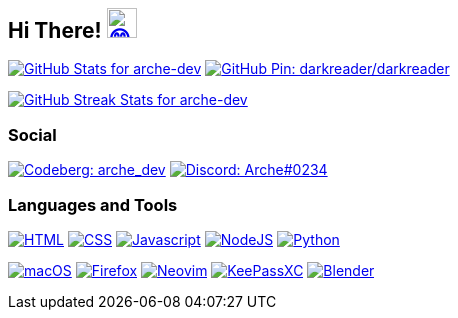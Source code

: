 == Hi There! image:https://github.com/twitter/twemoji/raw/gh-pages/svg/1f604.svg["😄"link="https://twemoji.twitter.com/"width=30,height=30]

// Color Scheme:
// Background: 1f232a
// Accent: 7289da
// Text: #eee

// GitHub Stats

image:https://github-readme-stats.vercel.app/api?username=arche-dev&count_private=true&show_icons=true&title_color=eee&text_color=eee&icon_color=7289da&bg_color=1f232a&hide_border=true&cache_seconds=18000&locale=en["GitHub Stats for arche-dev"link="https://github.com/anuraghazra/github-readme-stats"]
image:https://github-readme-stats.vercel.app/api/pin/?username=darkreader&repo=darkreader&title_color=eee&text_color=eee&icon_color=7289da&bg_color=1f232a&hide_border=true&disable_animations=true&cache_seconds=18000&locale=en["GitHub Pin: darkreader/darkreader"link="https://github.com/darkreader/darkreader"]

image::https://github-readme-streak-stats.herokuapp.com?user=arche-dev&theme=dark&hide_border=true&background=1F232A&ring=7289DA["GitHub Streak Stats for arche-dev" link="https://github.com/DenverCoder1/github-readme-streak-stats"]

=== Social

image:https://shields.io/badge/arche__dev-1f232a?logo=codeberg&style=for-the-badge["Codeberg: arche_dev"link="https://codeberg.org/arche_dev"]
image:https://shields.io/badge/Arche%230234-1f232a?logo=discord&style=for-the-badge["Discord: Arche#0234"link="https://discord.com/"]

=== Languages and Tools

image:https://shields.io/badge/HTML-1f232a?logo=html5&style=for-the-badge["HTML"link="https://html.spec.whatwg.org/"]
image:https://shields.io/badge/CSS-1f232a?logo=css3&style=for-the-badge["CSS"link="https://www.w3.org/TR/CSS/#css"]
image:https://shields.io/badge/Javascript-1f232a?logo=javascript&style=for-the-badge["Javascript"link="https://en.wikipedia.org/wiki/JavaScript"]
image:https://shields.io/badge/NodeJS-1f232a?logo=node.js&style=for-the-badge["NodeJS"link="https://nodejs.org/"]
image:https://shields.io/badge/Python-1f232a?logo=python&style=for-the-badge["Python"link="https://www.python.org/"]

image:https://shields.io/badge/macOS-1f232a?logo=apple&style=for-the-badge["macOS"link="https://www.apple.com/macos"]
image:https://shields.io/badge/Firefox-1f232a?logo=firefox&style=for-the-badge["Firefox"link="https://www.mozilla.org/en-US/firefox/new/"]
image:https://shields.io/badge/Neovim-1f232a?logo=neovim&style=for-the-badge["Neovim"link="https://neovim.io/"]
image:https://shields.io/badge/KeePassXC-1f232a?logo=keepassxc&style=for-the-badge["KeePassXC"link="https://keepassxc.org/"]
image:https://shields.io/badge/Blender-1f232a?logo=blender&style=for-the-badge["Blender"link="https://www.blender.org/"]
